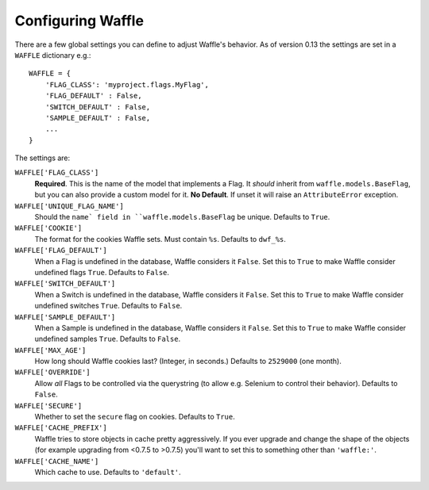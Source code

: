 .. _starting-configuring:

==================
Configuring Waffle
==================

There are a few global settings you can define to adjust Waffle's
behavior. As of version 0.13 the settings are set in a ``WAFFLE``
dictionary e.g.::

    WAFFLE = {
        'FLAG_CLASS': 'myproject.flags.MyFlag',
        'FLAG_DEFAULT' : False,
        'SWITCH_DEFAULT' : False,
        'SAMPLE_DEFAULT' : False,
        ...
    }

The settings are:

``WAFFLE['FLAG_CLASS']``
    **Required**. This is the name of the model that implements
    a Flag. It *should* inherit from ``waffle.models.BaseFlag``,
    but you can also provide a custom model for it.
    **No Default**.
    If unset it will raise an ``AttributeError`` exception.

``WAFFLE['UNIQUE_FLAG_NAME']``
    Should the ``name` field in ``waffle.models.BaseFlag`` be
    unique. Defaults to ``True``.

``WAFFLE['COOKIE']``
    The format for the cookies Waffle sets. Must contain ``%s``.
    Defaults to ``dwf_%s``.

``WAFFLE['FLAG_DEFAULT']``
    When a Flag is undefined in the database, Waffle considers it
    ``False``.  Set this to ``True`` to make Waffle consider undefined
    flags ``True``.  Defaults to ``False``.

``WAFFLE['SWITCH_DEFAULT']``
    When a Switch is undefined in the database, Waffle considers it
    ``False``.  Set this to ``True`` to make Waffle consider undefined
    switches ``True``.  Defaults to ``False``.

``WAFFLE['SAMPLE_DEFAULT']``
    When a Sample is undefined in the database, Waffle considers it
    ``False``.  Set this to ``True`` to make Waffle consider undefined
    samples ``True``.  Defaults to ``False``.

``WAFFLE['MAX_AGE']``
    How long should Waffle cookies last? (Integer, in seconds.) Defaults
    to ``2529000`` (one month).

``WAFFLE['OVERRIDE']``
    Allow *all* Flags to be controlled via the querystring (to allow
    e.g. Selenium to control their behavior). Defaults to ``False``.

``WAFFLE['SECURE']``
    Whether to set the ``secure`` flag on cookies. Defaults to ``True``.

``WAFFLE['CACHE_PREFIX']``
    Waffle tries to store objects in cache pretty aggressively. If you
    ever upgrade and change the shape of the objects (for example
    upgrading from <0.7.5 to >0.7.5) you'll want to set this to
    something other than ``'waffle:'``.

``WAFFLE['CACHE_NAME']``
    Which cache to use. Defaults to ``'default'``.
